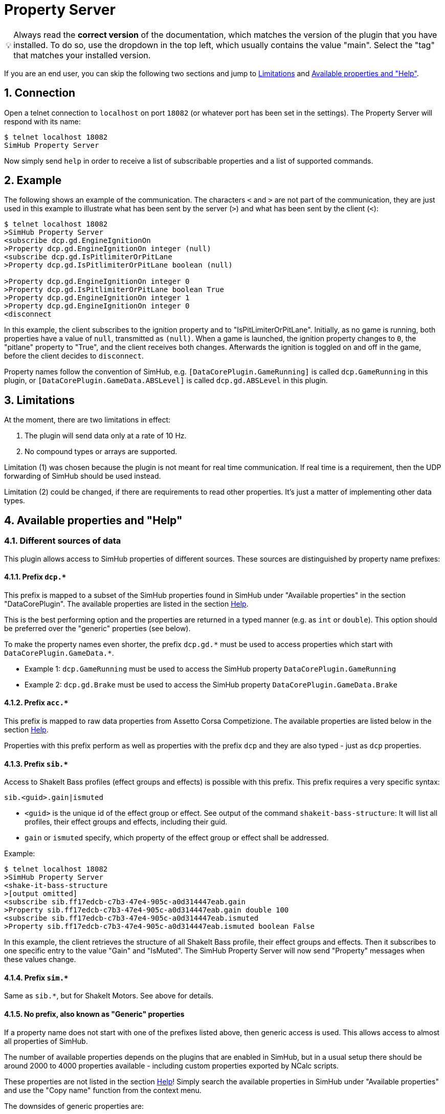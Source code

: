 ﻿= Property Server

:toc:
:sectnums:
ifdef::env-github[]
:tip-caption: :bulb:
:warning-caption: :warning:
endif::[]
ifndef::env-github[]
:tip-caption: 💡
:warning-caption: ⚠️
endif::[]

TIP: Always read the *correct version* of the documentation, which matches the version of the plugin that you have installed. To do so, use the dropdown in the top left, which usually contains the value "main". Select the "tag" that matches your installed version.

If you are an end user, you can skip the following two sections and jump to <<limitations>> and <<available-props-help>>.


== Connection

Open a telnet connection to `localhost` on port `18082` (or whatever port has been set in the settings). The Property Server will respond with its name:

----
$ telnet localhost 18082
SimHub Property Server
----

Now simply send `help` in order to receive a list of subscribable properties and a list of supported commands.

== Example

The following shows an example of the communication. The characters `<` and `>` are not part of the communication, they are just used in this example to illustrate what has been sent by the server (`>`) and what has been sent by the client (`<`):

----
$ telnet localhost 18082
>SimHub Property Server
<subscribe dcp.gd.EngineIgnitionOn
>Property dcp.gd.EngineIgnitionOn integer (null)
<subscribe dcp.gd.IsPitlimiterOrPitLane
>Property dcp.gd.IsPitlimiterOrPitLane boolean (null)

>Property dcp.gd.EngineIgnitionOn integer 0
>Property dcp.gd.IsPitlimiterOrPitLane boolean True
>Property dcp.gd.EngineIgnitionOn integer 1
>Property dcp.gd.EngineIgnitionOn integer 0
<disconnect
----

In this example, the client subscribes to the ignition property and to "IsPitLimiterOrPitLane". Initially, as no game is running, both properties have a value of `null`, transmitted as `(null)`. When a game is launched, the ignition property changes to `0`, the "pitlane" property to "True", and the client receives both changes. Afterwards the ignition is toggled on and off in the game, before the client decides to `disconnect`.

Property names follow the convention of SimHub, e.g. `[DataCorePlugin.GameRunning]` is called `dcp.GameRunning` in this plugin, or `[DataCorePlugin.GameData.ABSLevel]` is called `dcp.gd.ABSLevel` in this plugin.


[#limitations]
== Limitations

At the moment, there are two limitations in effect:

. The plugin will send data only at a rate of 10 Hz.
. No compound types or arrays are supported.

Limitation (1) was chosen because the plugin is not meant for real time communication. If real time is a requirement, then the UDP forwarding of SimHub should be used instead.

Limitation (2) could be changed, if there are requirements to read other properties. It's just a matter of implementing other data types.


[#available-props-help]
== Available properties and "Help"

=== Different sources of data

This plugin allows access to SimHub properties of different sources. These sources are distinguished by property name prefixes:

==== Prefix `dcp.*`

This prefix is mapped to a subset of the SimHub properties found in SimHub under "Available properties" in the section "DataCorePlugin". The available properties are listed in the section <<help>>.

This is the best performing option and the properties are returned in a typed manner (e.g. as `int` or `double`). This option should be preferred over the "generic" properties (see below).

To make the property names even shorter, the prefix `dcp.gd.\*` must be used to access properties which start with `DataCorePlugin.GameData.*`.

- Example 1: `dcp.GameRunning` must be used to access the SimHub property `DataCorePlugin.GameRunning` +
- Example 2: `dcp.gd.Brake` must be used to access the SimHub property `DataCorePlugin.GameData.Brake`

==== Prefix `acc.*`

This prefix is mapped to raw data properties from Assetto Corsa Competizione. The available properties are listed below in the section <<help>>.

Properties with this prefix perform as well as properties with the prefix `dcp` and they are also typed - just as `dcp` properties.

==== Prefix `sib.*`

Access to ShakeIt Bass profiles (effect groups and effects) is possible with this prefix. This prefix requires a very specific syntax:

----
sib.<guid>.gain|ismuted
----

* `<guid>` is the unique id of the effect group or effect. See output of the command `shakeit-bass-structure`: It will list all profiles, their effect groups and effects, including their guid.
* `gain` or `ismuted` specify, which property of the effect group or effect shall be addressed.

Example:

----
$ telnet localhost 18082
>SimHub Property Server
<shake-it-bass-structure
>[output omitted]
<subscribe sib.ff17edcb-c7b3-47e4-905c-a0d314447eab.gain
>Property sib.ff17edcb-c7b3-47e4-905c-a0d314447eab.gain double 100
<subscribe sib.ff17edcb-c7b3-47e4-905c-a0d314447eab.ismuted
>Property sib.ff17edcb-c7b3-47e4-905c-a0d314447eab.ismuted boolean False
----

In this example, the client retrieves the structure of all ShakeIt Bass profile, their effect groups and effects. Then it subscribes to one specific entry to the value "Gain" and "IsMuted". The SimHub Property Server will now send "Property" messages when these values change.

==== Prefix `sim.*`

Same as `sib.*`, but for ShakeIt Motors. See above for details.

==== No prefix, also known as "Generic" properties

If a property name does not start with one of the prefixes listed above, then generic access is used. This allows access to almost all properties of SimHub.

The number of available properties depends on the plugins that are enabled in SimHub, but in a usual setup there should be around 2000 to 4000 properties available - including custom properties exported by NCalc scripts.

These properties are not listed in the section <<help>>! Simply search the available properties in SimHub under "Available properties" and use the "Copy name" function from the context menu.

The downsides of generic properties are:

- Access is a little bit slower (but that shouldn't be a problem - it's fractions of a millisecond)
- These properties are not *statically typed* - SimHub returns them just as `object`.

This second point has some consequences::

Because the value of such a generic property can be anything (`DataCorePlugin.GameData.IsInPit` could contain the numeric value `1`, but it could also contain the text `1` or the text `True` or the boolean value `True`), the Stream Deck plugin cannot format the value of this property correctly. If you use a numeric format on a text value, the formatting will fail, and vice versa. In contrast, `dcp.gd.IsInPit` always contains a numeric value (its type is `integer` - see below), so you can be sure that a numeric format string will always work.
+
That said, the situation is not that bad with generic properties. The SimHub Property Server tries to determine the type of generic properties during runtime. To stay with the example from above, the Property Server will recognize, that `DataCorePlugin.GameData.IsInPit` is actually of type `integer`. It will send this information together with the value to the Stream Deck plugin, so that you are able to use numeric formatting strings for this property.


[#help,reftext=Help]
=== "Help"

This is the current output of the command `help`:

----
Available properties:
  acc.graphics.ABS integer
  acc.graphics.BestTime string
  acc.graphics.CarCount integer
  acc.graphics.clock double
  acc.graphics.CompletedLaps integer
  acc.graphics.CurrentSectorIndex integer
  acc.graphics.CurrentTime string
  acc.graphics.currentTyreSet integer
  acc.graphics.deltaLapTime string
  acc.graphics.directionLightsLeft integer
  acc.graphics.directionLightsRight integer
  acc.graphics.DistanceTraveled double
  acc.graphics.DriverStintTimeLeft integer
  acc.graphics.DriverStintTotalTimeLeft integer
  acc.graphics.EngineMap integer
  acc.graphics.EstimatedLapTime string
  acc.graphics.ExhaustTemperature double
  acc.graphics.FlashingLights integer
  acc.graphics.fuelEstimatedLaps double
  acc.graphics.FuelXLap double
  acc.graphics.gapAhead integer
  acc.graphics.gapBehind integer
  acc.graphics.GetHashCode integer
  acc.graphics.globalChequered integer
  acc.graphics.globalGreen integer
  acc.graphics.globalRed integer
  acc.graphics.globalWhite integer
  acc.graphics.globalYellow integer
  acc.graphics.globalYellow1 integer
  acc.graphics.globalYellow2 integer
  acc.graphics.globalYellow3 integer
  acc.graphics.iBestTime integer
  acc.graphics.iCurrentTime integer
  acc.graphics.IdealLineOn integer
  acc.graphics.iDeltaLapTime integer
  acc.graphics.iEstimatedLapTime integer
  acc.graphics.iLastTime integer
  acc.graphics.isDeltaPositive integer
  acc.graphics.IsInPit integer
  acc.graphics.IsInPitLane integer
  acc.graphics.iSplit integer
  acc.graphics.IsSetupMenuVisible integer
  acc.graphics.isValidLap integer
  acc.graphics.LastSectorTime integer
  acc.graphics.LastTime string
  acc.graphics.LightsStage integer
  acc.graphics.MainDisplayIndex integer
  acc.graphics.MandatoryPitDone integer
  acc.graphics.mfdFuelToAdd double
  acc.graphics.mfdTyrePressureLF double
  acc.graphics.mfdTyrePressureLR double
  acc.graphics.mfdTyrePressureRF double
  acc.graphics.mfdTyrePressureRR double
  acc.graphics.mfdTyreSet integer
  acc.graphics.missingMandatoryPits integer
  acc.graphics.NormalizedCarPosition double
  acc.graphics.NumberOfLaps integer
  acc.graphics.PacketId integer
  acc.graphics.PenaltyTime double
  acc.graphics.PlayerCarID integer
  acc.graphics.Position integer
  acc.graphics.RainLights integer
  acc.graphics.RainTyres integer
  acc.graphics.ReplayTimeMultiplier double
  acc.graphics.SecondaryDisplayIndex integer
  acc.graphics.SessionIndex integer
  acc.graphics.SessionTimeLeft double
  acc.graphics.Split string
  acc.graphics.strategyTyreSet integer
  acc.graphics.SurfaceGrip double
  acc.graphics.TC integer
  acc.graphics.TCCut integer
  acc.graphics.ToString string
  acc.graphics.trackStatus string
  acc.graphics.TyreCompound string
  acc.graphics.UsedFuel double
  acc.graphics.WindDirection double
  acc.graphics.WindSpeed double
  acc.graphics.WiperLV integer
  acc.physics.Abs double
  acc.physics.absinAction integer
  acc.physics.absVibrations double
  acc.physics.AirDensity double
  acc.physics.AirTemp double
  acc.physics.AutoShifterOn integer
  acc.physics.Ballast double
  acc.physics.Brake double
  acc.physics.BrakeBias double
  acc.physics.CgHeight double
  acc.physics.Clutch double
  acc.physics.currentMaxRpm double
  acc.physics.Drs double
  acc.physics.DrsAvailable integer
  acc.physics.DrsEnabled integer
  acc.physics.EngineBrake integer
  acc.physics.ErsHeatCharging integer
  acc.physics.ErsisCharging integer
  acc.physics.ErsPowerLevel integer
  acc.physics.ErsRecoveryLevel integer
  acc.physics.FinalFF double
  acc.physics.frontBrakeCompound integer
  acc.physics.Fuel double
  acc.physics.Gas double
  acc.physics.Gear integer
  acc.physics.GetHashCode integer
  acc.physics.gVibrations double
  acc.physics.Heading double
  acc.physics.ignitionOn integer
  acc.physics.IsAIControlled integer
  acc.physics.isEngineRunning integer
  acc.physics.kerbVibration double
  acc.physics.KersCharge double
  acc.physics.KersCurrentKJ double
  acc.physics.KersInput double
  acc.physics.NumberOfTyresOut integer
  acc.physics.P2PActivation integer
  acc.physics.P2PStatus integer
  acc.physics.PacketId integer
  acc.physics.PerformanceMeter double
  acc.physics.Pitch double
  acc.physics.PitLimiterOn integer
  acc.physics.rearBrakeCompound integer
  acc.physics.RoadTemp double
  acc.physics.Roll double
  acc.physics.Rpms integer
  acc.physics.slipVibrations double
  acc.physics.SpeedKmh double
  acc.physics.starterEngineOn integer
  acc.physics.SteerAngle double
  acc.physics.TC double
  acc.physics.tcinAction integer
  acc.physics.ToString string
  acc.physics.Turbo double
  acc.physics.waterTemperature double
  dcp.GameInMenu boolean
  dcp.GameName string
  dcp.GamePath string
  dcp.GamePaused boolean
  dcp.GameReplay boolean
  dcp.GameRunning boolean
  dcp.gd.ABSActive integer
  dcp.gd.ABSLevel integer
  dcp.gd.AirTemperature double
  dcp.gd.AllTimeBest timespan
  dcp.gd.BestLapOpponentPosition integer
  dcp.gd.BestLapOpponentSameClassPosition integer
  dcp.gd.BestLapTime timespan
  dcp.gd.Brake double
  dcp.gd.BrakeBias double
  dcp.gd.BrakesTemperatureAvg double
  dcp.gd.BrakesTemperatureMax double
  dcp.gd.BrakesTemperatureMin double
  dcp.gd.BrakeTemperatureFrontLeft double
  dcp.gd.BrakeTemperatureFrontRight double
  dcp.gd.BrakeTemperatureRearLeft double
  dcp.gd.BrakeTemperatureRearRight double
  dcp.gd.CarClass string
  dcp.gd.CarDamage1 double
  dcp.gd.CarDamage2 double
  dcp.gd.CarDamage3 double
  dcp.gd.CarDamage4 double
  dcp.gd.CarDamage5 double
  dcp.gd.CarDamagesAvg double
  dcp.gd.CarDamagesMax double
  dcp.gd.CarDamagesMin double
  dcp.gd.CarId string
  dcp.gd.CarModel string
  dcp.gd.CarSettings_CurrentDisplayedRPMPercent double
  dcp.gd.CarSettings_CurrentGearRedLineRPM double
  dcp.gd.CarSettings_FuelAlertActive integer
  dcp.gd.CarSettings_FuelAlertEnabled integer
  dcp.gd.CarSettings_FuelAlertFuelRemainingLaps double
  dcp.gd.CarSettings_FuelAlertLaps double
  dcp.gd.CarSettings_MaxFUEL double
  dcp.gd.CarSettings_MaxGears integer
  dcp.gd.CarSettings_MaxRPM double
  dcp.gd.CarSettings_MinimumShownRPM double
  dcp.gd.CarSettings_RedLineDisplayedPercent double
  dcp.gd.CarSettings_RedLineRPM double
  dcp.gd.CarSettings_RPMRedLinePerGearOverride integer
  dcp.gd.CarSettings_RPMRedLineReached double
  dcp.gd.CarSettings_RPMRedLineSetting double
  dcp.gd.CarSettings_RPMShiftLight1 double
  dcp.gd.CarSettings_RPMShiftLight2 double
  dcp.gd.Clutch double
  dcp.gd.CompletedLaps integer
  dcp.gd.CurrentLap integer
  dcp.gd.CurrentLapTime timespan
  dcp.gd.CurrentSectorIndex integer
  dcp.gd.DraftEstimate double
  dcp.gd.DRSAvailable integer
  dcp.gd.DRSEnabled integer
  dcp.gd.EngineIgnitionOn integer
  dcp.gd.EngineMap integer
  dcp.gd.EngineStarted integer
  dcp.gd.EngineTorque double
  dcp.gd.ERSMax double
  dcp.gd.ERSPercent double
  dcp.gd.ERSStored double
  dcp.gd.FilteredRpms double
  dcp.gd.FilteredSpeedKmh double
  dcp.gd.FilteredSpeedLocal double
  dcp.gd.FilteredSpeedMph double
  dcp.gd.Flag_Black integer
  dcp.gd.Flag_Blue integer
  dcp.gd.Flag_Checkered integer
  dcp.gd.Flag_Green integer
  dcp.gd.Flag_Name string
  dcp.gd.Flag_Orange integer
  dcp.gd.Flag_White integer
  dcp.gd.Flag_Yellow integer
  dcp.gd.Fuel double
  dcp.gd.FuelPercent double
  dcp.gd.FuelRaw double
  dcp.gd.FuelUnit string
  dcp.gd.Gear string
  dcp.gd.GlobalAccelerationG double
  dcp.gd.GuessedElaspedGameTime timespan
  dcp.gd.Handbrake double
  dcp.gd.HasMultipleClassOpponents boolean
  dcp.gd.InstantConsumption_L100KM double
  dcp.gd.InstantConsumption_MPG_UK double
  dcp.gd.InstantConsumption_MPG_US double
  dcp.gd.IsInPit integer
  dcp.gd.IsInPitLane integer
  dcp.gd.IsInPitSince double
  dcp.gd.IsLapValid boolean
  dcp.gd.IsPitlimiterOrPitLane boolean
  dcp.gd.IsSessionRestart boolean
  dcp.gd.LapInvalidated boolean
  dcp.gd.LastLapTime timespan
  dcp.gd.LastLapTyreWearFrontLeft double
  dcp.gd.LastLapTyreWearFrontRight double
  dcp.gd.LastLapTyreWearRearLeft double
  dcp.gd.LastLapTyreWearRearRight double
  dcp.gd.LastPitStopDuration double
  dcp.gd.LastSectorTime timespan
  dcp.gd.MapAllowed boolean
  dcp.gd.MaxEngineTorque double
  dcp.gd.MaxFuel double
  dcp.gd.MaxRpm double
  dcp.gd.MaxSpeedKmh double
  dcp.gd.MaxSpeedLocal double
  dcp.gd.MaxSpeedMph double
  dcp.gd.MaxTurbo double
  dcp.gd.MaxTurboBar double
  dcp.gd.OilPressure double
  dcp.gd.OilPressureUnit string
  dcp.gd.OilTemperature double
  dcp.gd.OpponentsCount integer
  dcp.gd.OrientationPitch double
  dcp.gd.OrientationPitchAcceleration double
  dcp.gd.OrientationRoll double
  dcp.gd.OrientationRollAcceleration double
  dcp.gd.OrientationYaw double
  dcp.gd.OrientationYawAcceleration double
  dcp.gd.OrientationYawWorld double
  dcp.gd.PitLimiterOn integer
  dcp.gd.PlayerClassOpponentsCount integer
  dcp.gd.PlayerLeaderboardPosition integer
  dcp.gd.PlayerName string
  dcp.gd.Position integer
  dcp.gd.Redline double
  dcp.gd.RemainingLaps integer
  dcp.gd.ReplayMode string
  dcp.gd.ReportedTrackLength double
  dcp.gd.RoadTemperature double
  dcp.gd.Rpms double
  dcp.gd.SessionOdo double
  dcp.gd.SessionOdoLocalUnit double
  dcp.gd.SessionTimeLeft timespan
  dcp.gd.SessionTypeName string
  dcp.gd.Spectating boolean
  dcp.gd.SpeedKmh double
  dcp.gd.SpeedLocal double
  dcp.gd.SpeedLocalUnit string
  dcp.gd.SpeedMph double
  dcp.gd.SpotterCarLeft integer
  dcp.gd.SpotterCarLeftAngle double
  dcp.gd.SpotterCarLeftDistance double
  dcp.gd.SpotterCarRight integer
  dcp.gd.SpotterCarRightAngle double
  dcp.gd.SpotterCarRightDistance double
  dcp.gd.StintOdo double
  dcp.gd.StintOdoLocalUnit double
  dcp.gd.TCActive integer
  dcp.gd.TCLevel integer
  dcp.gd.TemperatureUnit string
  dcp.gd.Throttle double
  dcp.gd.TotalLaps integer
  dcp.gd.TrackCode string
  dcp.gd.TrackConfig string
  dcp.gd.TrackId string
  dcp.gd.TrackIdWithConfig string
  dcp.gd.TrackLength double
  dcp.gd.TrackName string
  dcp.gd.TrackPositionPercent double
  dcp.gd.Turbo double
  dcp.gd.TurboBar double
  dcp.gd.TurboPercent double
  dcp.gd.TurnIndicatorLeft integer
  dcp.gd.TurnIndicatorRight integer
  dcp.gd.TyreDirtFrontLeft double
  dcp.gd.TyreDirtFrontRight double
  dcp.gd.TyreDirtRearLeft double
  dcp.gd.TyreDirtRearRight double
  dcp.gd.TyrePressureFrontLeft double
  dcp.gd.TyrePressureFrontRight double
  dcp.gd.TyrePressureRearLeft double
  dcp.gd.TyrePressureRearRight double
  dcp.gd.TyrePressureUnit string
  dcp.gd.TyresDirtyLevelAvg double
  dcp.gd.TyresDirtyLevelMax double
  dcp.gd.TyresDirtyLevelMin double
  dcp.gd.TyresTemperatureAvg double
  dcp.gd.TyresTemperatureMax double
  dcp.gd.TyresTemperatureMin double
  dcp.gd.TyresWearAvg double
  dcp.gd.TyresWearMax double
  dcp.gd.TyresWearMin double
  dcp.gd.TyreTemperatureFrontLeft double
  dcp.gd.TyreTemperatureFrontLeftInner double
  dcp.gd.TyreTemperatureFrontLeftMiddle double
  dcp.gd.TyreTemperatureFrontLeftOuter double
  dcp.gd.TyreTemperatureFrontRight double
  dcp.gd.TyreTemperatureFrontRightInner double
  dcp.gd.TyreTemperatureFrontRightMiddle double
  dcp.gd.TyreTemperatureFrontRightOuter double
  dcp.gd.TyreTemperatureRearLeft double
  dcp.gd.TyreTemperatureRearLeftInner double
  dcp.gd.TyreTemperatureRearLeftMiddle double
  dcp.gd.TyreTemperatureRearLeftOuter double
  dcp.gd.TyreTemperatureRearRight double
  dcp.gd.TyreTemperatureRearRightInner double
  dcp.gd.TyreTemperatureRearRightMiddle double
  dcp.gd.TyreTemperatureRearRightOuter double
  dcp.gd.TyreWearFrontLeft double
  dcp.gd.TyreWearFrontRight double
  dcp.gd.TyreWearRearLeft double
  dcp.gd.TyreWearRearRight double
  dcp.gd.WaterTemperature double
  dcp.RunningGameProcessDetected boolean
  dcp.Spectating boolean
Available commands:
  subscribe propertyName
  unsubscribe propertyName
  trigger-input inputName
  trigger-input-pressed inputName
  trigger-input-released inputName
  shakeit-bass-structure
  shakeit-motors-structure
  disconnect
----


== How to repair "ShakeIt" profiles

ShakeIt properties are accessed by this plugin through an unique id (called "GUID"), which is managed by SimHub. Unfortunately, SimHub does not enforce that these Guids are really unique. So it can happen, that you are affected by problems caused by duplicate Guids: **You address one effect, but actually get the value of another effect.**

You have to repair these duplicated Guids. If you are responsible for a profile, you should repair the profile before distributing it. If you import a profile from another maintainer, you can test the profile. If it has duplicate Guids, you should inform the maintainer and ask him to repair the profile.

This is done as follows:

image::Repair-ShakeIt.png[Repair profiles]

. Open the settings of this plugin. If "show in left menu" is enabled for this plugin, just click on "Property Server" in the left menu, otherwise go via "Additional plugins" - "Property Server".
. Click on the button labeled "Repair" (in the background of the screenshot above).
. The window shown above appears.
. Press on "Scan" in the upper area of the window.
.. If a message appears, that there a no duplicates: Everything is fine.
.. If you get a list as in the screenshot above: Please continue.
. The list displays all elements with duplicate Guids. Select the profile that you want to repair with the radiobutton on the far right.
. Click on "Repair".
